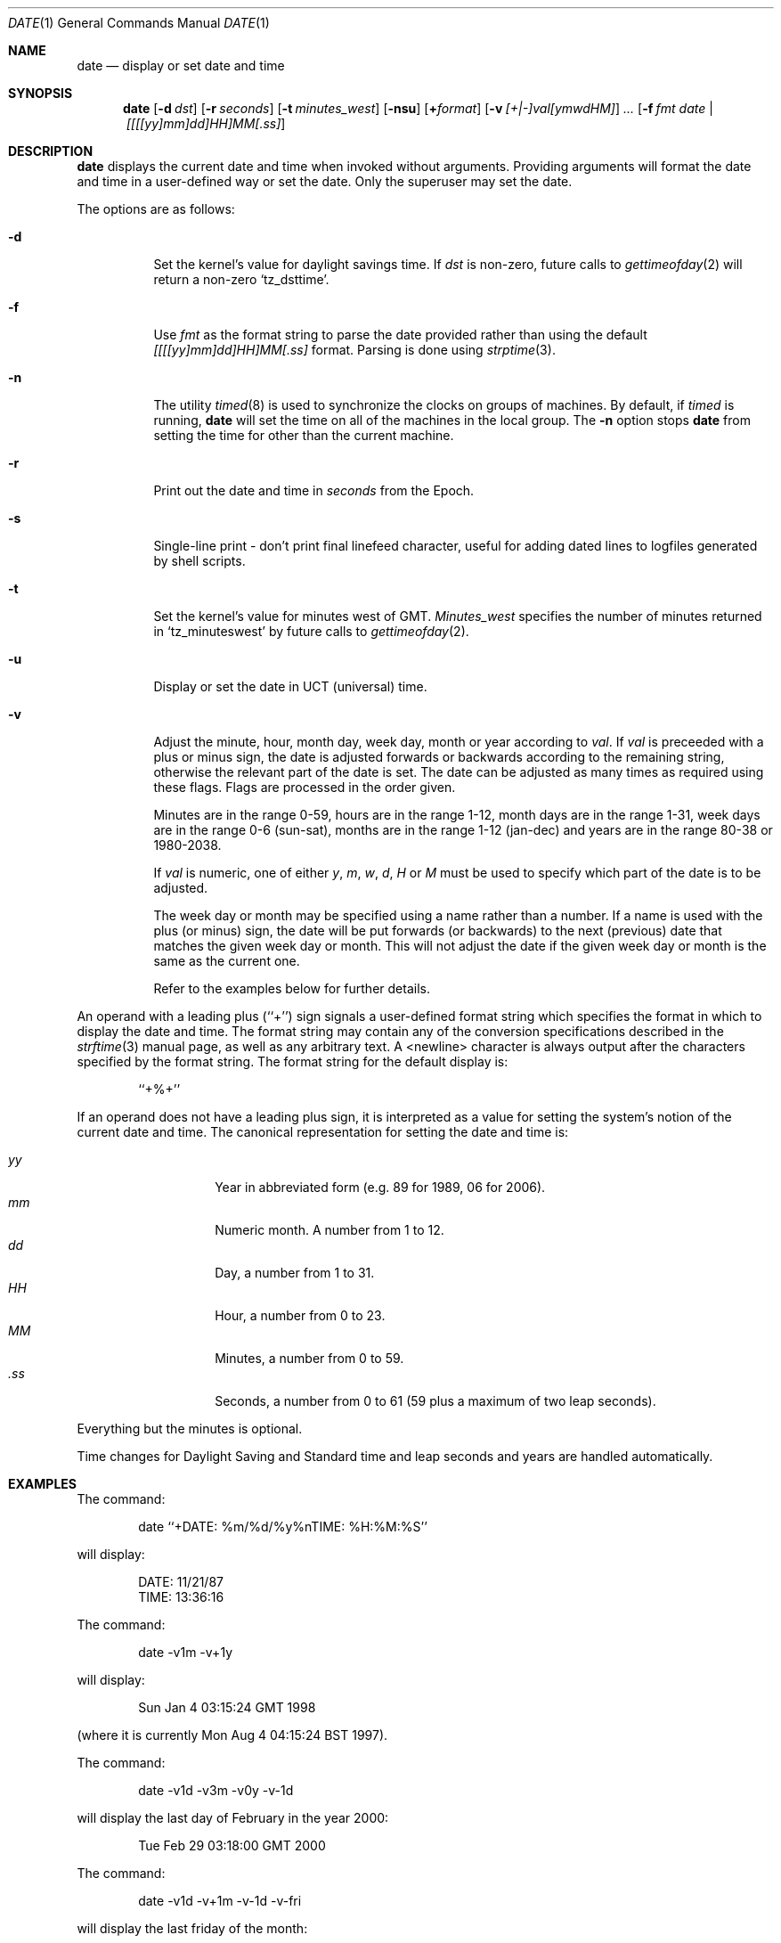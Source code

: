 .\" Copyright (c) 1980, 1990, 1993
.\"	The Regents of the University of California.  All rights reserved.
.\"
.\" This code is derived from software contributed to Berkeley by
.\" the Institute of Electrical and Electronics Engineers, Inc.
.\"
.\" Redistribution and use in source and binary forms, with or without
.\" modification, are permitted provided that the following conditions
.\" are met:
.\" 1. Redistributions of source code must retain the above copyright
.\"    notice, this list of conditions and the following disclaimer.
.\" 2. Redistributions in binary form must reproduce the above copyright
.\"    notice, this list of conditions and the following disclaimer in the
.\"    documentation and/or other materials provided with the distribution.
.\" 3. All advertising materials mentioning features or use of this software
.\"    must display the following acknowledgement:
.\"	This product includes software developed by the University of
.\"	California, Berkeley and its contributors.
.\" 4. Neither the name of the University nor the names of its contributors
.\"    may be used to endorse or promote products derived from this software
.\"    without specific prior written permission.
.\"
.\" THIS SOFTWARE IS PROVIDED BY THE REGENTS AND CONTRIBUTORS ``AS IS'' AND
.\" ANY EXPRESS OR IMPLIED WARRANTIES, INCLUDING, BUT NOT LIMITED TO, THE
.\" IMPLIED WARRANTIES OF MERCHANTABILITY AND FITNESS FOR A PARTICULAR PURPOSE
.\" ARE DISCLAIMED.  IN NO EVENT SHALL THE REGENTS OR CONTRIBUTORS BE LIABLE
.\" FOR ANY DIRECT, INDIRECT, INCIDENTAL, SPECIAL, EXEMPLARY, OR CONSEQUENTIAL
.\" DAMAGES (INCLUDING, BUT NOT LIMITED TO, PROCUREMENT OF SUBSTITUTE GOODS
.\" OR SERVICES; LOSS OF USE, DATA, OR PROFITS; OR BUSINESS INTERRUPTION)
.\" HOWEVER CAUSED AND ON ANY THEORY OF LIABILITY, WHETHER IN CONTRACT, STRICT
.\" LIABILITY, OR TORT (INCLUDING NEGLIGENCE OR OTHERWISE) ARISING IN ANY WAY
.\" OUT OF THE USE OF THIS SOFTWARE, EVEN IF ADVISED OF THE POSSIBILITY OF
.\" SUCH DAMAGE.
.\"
.\"     @(#)date.1	8.3 (Berkeley) 4/28/95
.\"	$Id: date.1,v 1.18 1997/09/13 16:01:27 wosch Exp $
.\"
.Dd November 17, 1993
.Dt DATE 1
.Os
.Sh NAME
.Nm date
.Nd display or set date and time
.Sh SYNOPSIS
.Nm date
.Op Fl d Ar dst
.Op Fl r Ar seconds
.Op Fl t Ar minutes_west
.Op Fl nsu
.Op Cm + Ns Ar format
.Op Fl v Ar [+|-]val[ymwdHM]
.Ar ...
.Op Fl f Ar fmt Ar date | [[[[yy]mm]dd]HH]MM[\&.ss]
.Sh DESCRIPTION
.Nm
displays the current date and time when invoked without arguments.
Providing arguments will format the date and time in a user-defined
way or set the date.
Only the superuser may set the date.
.Pp
The options are as follows:
.Bl -tag -width Ds
.It Fl d
Set the kernel's value for daylight savings time.
If
.Ar dst
is non-zero, future calls
to
.Xr gettimeofday 2
will return a non-zero
.Ql tz_dsttime  .
.It Fl f
Use
.Ar fmt
as the format string to parse the date provided rather than using
the default
.Ar [[[[yy]mm]dd]HH]MM[.ss]
format.  Parsing is done using
.Xr strptime 3 .
.It Fl n
The utility
.Xr timed 8
is used to synchronize the clocks on groups of machines.
By default, if
.Xr timed
is running,
.Nm date
will set the time on all of the machines in the local group.
The
.Fl n
option stops
.Nm date
from setting the time for other than the current machine.
.It Fl r
Print out the date and time in
.Ar seconds
from the Epoch.
.It Fl s
Single-line print - don't print final linefeed character, useful for
adding dated lines to logfiles generated by shell scripts.
.It Fl t
Set the kernel's value for minutes west of
.Tn GMT .
.Ar Minutes_west
specifies the number of minutes returned in
.Ql tz_minuteswest  
by future calls to
.Xr gettimeofday 2 .
.It Fl u
Display or set the date in
.Tn UCT
(universal) time.
.It Fl v
Adjust the minute, hour, month day, week day, month or year according to
.Ar val .
If
.Ar val
is preceeded with a plus or minus sign, the date is adjusted forwards
or backwards according to the remaining string, otherwise the relevant
part of the date is set.  The date can be adjusted as many times as
required using these flags.  Flags are processed in the order given.
.Pp
Minutes are in the range 0-59, hours are in the range 1-12, month days
are in the range 1-31, week days are in the range 0-6 (sun-sat), months
are in the range 1-12 (jan-dec) and years are in the range 80-38 or
1980-2038.
.Pp
If
.Ar val
is numeric, one of either
.Ar y ,
.Ar m ,
.Ar w ,
.Ar d ,
.Ar H
or
.Ar M
must be used to specify which part of the date is to be adjusted.
.Pp
The week day or month may be specified using a name rather than a
number.  If a name is used with the plus (or minus) sign, the date
will be put forwards (or backwards) to the next (previous) date that
matches the given week day or month.  This will not adjust the date
if the given week day or month is the same as the current one.
.Pp
Refer to the examples below for further details.
.El
.Pp
An operand with a leading plus (``+'') sign signals a user-defined format
string which specifies the format in which to display the date and time.
The format string may contain any of the conversion specifications described
in the 
.Xr strftime 3
manual page, as well as any arbitrary text.
A <newline> character is always output after the characters specified by
the format string.
The format string for the default display is:
.Bd -literal -offset indent
``+%+''
.Ed
.Pp
If an operand does not have a leading plus sign, it is interpreted as
a value for setting the system's notion of the current date and time.
The canonical representation for setting the date and time is:
.Pp
.Bl -tag -width Ds -compact -offset indent
.It Ar yy
Year in abbreviated form (e.g. 89 for 1989, 06 for 2006).
.It Ar mm
Numeric month.
A number from 1 to 12.
.It Ar dd
Day, a number from 1 to 31.
.It Ar HH
Hour, a number from 0 to 23.
.It Ar MM
Minutes, a number from 0 to 59.
.It Ar .ss
Seconds, a number from 0 to 61 (59 plus a maximum of two leap seconds).
.El
.Pp
Everything but the minutes is optional.
.Pp
Time changes for Daylight Saving and Standard time and leap seconds
and years are handled automatically.
.Sh EXAMPLES
The command:
.Bd -literal -offset indent
date ``+DATE: %m/%d/%y%nTIME: %H:%M:%S''
.Ed
.Pp
will display:
.Bd -literal -offset indent
DATE: 11/21/87
TIME: 13:36:16
.Ed
.Pp
The command:
.Bd -literal -offset indent
date -v1m -v+1y
.Ed
.Pp
will display:
.Bd -literal -offset indent
Sun Jan  4 03:15:24 GMT 1998
.Ed
.Pp
(where it is currently Mon Aug  4 04:15:24 BST 1997).
.Pp
The command:
.Bd -literal -offset indent
date -v1d -v3m -v0y -v-1d
.Ed
.Pp
will display the last day of February in the year 2000:
.Bd -literal -offset indent
Tue Feb 29 03:18:00 GMT 2000
.Ed
.Pp
The command:
.Bd -literal -offset indent
date -v1d -v+1m -v-1d -v-fri
.Ed
.Pp
will display the last friday of the month:
.Bd -literal -offset indent
Fri Aug 29 04:31:11 BST 1997
.Ed
.Pp
(where it is currently Mon Aug  4 04:31:11 BST 1997).
.Pp
The command:
.Bd -literal -offset indent
date 8506131627
.Ed
.Pp
sets the date to
.Dq Li "June 13, 1985, 4:27 PM" .
.Pp
The command:
.Bd -literal -offset indent
date 1432
.Ed
.Pp
sets the time to
.Li "2:32 PM" ,
without modifying the date.
.Sh ENVIRONMENT VARIABLES
The execution of
.Nm
is affected by the following environment variables:
.Bl -tag -width Ds
.It Ev TZ
The timezone to use when displaying dates.
The normal format is a pathname relative to
.Dq Pa /usr/share/zoneinfo .
For example, the command
.Dq TZ=America/Los_Angeles date
displays the current time in California.
See
.Xr environ 7
for more information.
.El
.Sh FILES
.Bl -tag -width /var/log/messages -compact
.It Pa /var/log/wtmp
A record of date resets and time changes.
.It Pa /var/log/messages
A record of the user setting the time.
.El
.Sh SEE ALSO
.Xr gettimeofday 2 ,
.Xr strftime 3 ,
.Xr strptime 3 ,
.Xr utmp 5 ,
.Xr timed 8
.Rs
.%T "TSP: The Time Synchronization Protocol for UNIX 4.3BSD"
.%A R. Gusella
.%A S. Zatti
.Re
.Sh DIAGNOSTICS
Exit status is 0 on success, 1 if unable to set the date, and 2
if able to set the local date, but unable to set it globally.
.Pp
Occasionally, when
.Xr timed
synchronizes the time on many hosts, the setting of a new time value may
require more than a few seconds.
On these occasions,
.Nm date
prints:
.Ql Network time being set .
The message
.Ql Communication error with timed
occurs when the communication
between
.Nm date
and
.Xr timed
fails.
.Sh BUGS
The system attempts to keep the date in a format closely compatible
with
.Tn VMS .
.Tn VMS ,
however, uses local time (rather than
.Tn GMT )
and does not understand daylight-savings time.
Thus, if you use both
.Tn UNIX
and
.Tn VMS ,
.Tn VMS
will be running on
.Tn GMT .
.Sh STANDARDS
The
.Nm date
command is expected to be compatible with
.St -p1003.2 .
.Sh HISTORY
A
.Nm
command appeared in
.At v1 .
